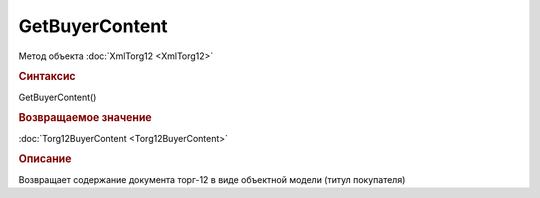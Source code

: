﻿GetBuyerContent
===============

.. deprecated:: 5.27.0
    Используйте :doc:`GetDynamicContent <Document_GetDynamicContent>`

Метод объекта :doc:`XmlTorg12 <XmlTorg12>`


.. rubric:: Синтаксис

GetBuyerContent()


.. rubric:: Возвращаемое значение

:doc:`Torg12BuyerContent <Torg12BuyerContent>`


.. rubric:: Описание

Возвращает содержание документа торг-12 в виде объектной модели (титул покупателя)
